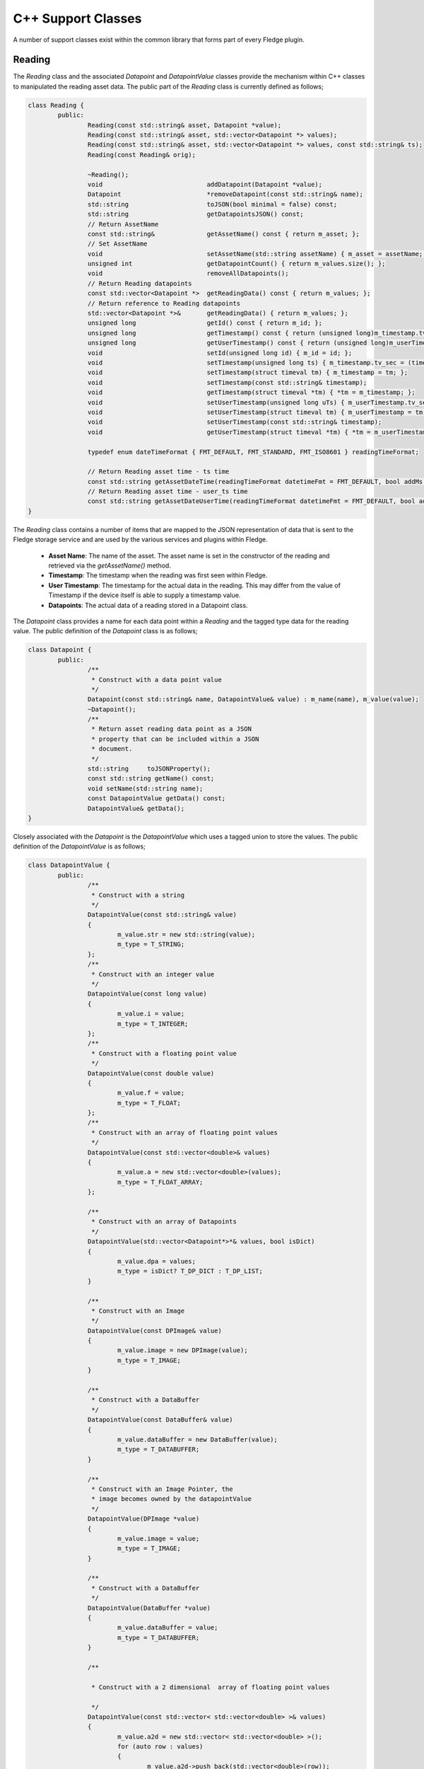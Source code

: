 
.. |br| raw:: html

   <br />

.. Images

.. Links

.. =============================================

C++ Support Classes
===================

A number of support classes exist within the common library that forms part of every Fledge plugin.

Reading
-------

The *Reading* class and the associated *Datapoint* and *DatapointValue* classes provide the mechanism within C++ classes to manipulated the reading asset data. The public part of the *Reading* class is currently defined as follows;

.. code-block:: C

  class Reading {
          public:
                  Reading(const std::string& asset, Datapoint *value);
                  Reading(const std::string& asset, std::vector<Datapoint *> values);
                  Reading(const std::string& asset, std::vector<Datapoint *> values, const std::string& ts);
                  Reading(const Reading& orig);

                  ~Reading();
                  void                            addDatapoint(Datapoint *value);
                  Datapoint                       *removeDatapoint(const std::string& name);
                  std::string                     toJSON(bool minimal = false) const;
                  std::string                     getDatapointsJSON() const;
                  // Return AssetName
                  const std::string&              getAssetName() const { return m_asset; };
                  // Set AssetName
                  void                            setAssetName(std::string assetName) { m_asset = assetName; };
                  unsigned int                    getDatapointCount() { return m_values.size(); };
                  void                            removeAllDatapoints();
                  // Return Reading datapoints
                  const std::vector<Datapoint *>  getReadingData() const { return m_values; };
                  // Return reference to Reading datapoints
                  std::vector<Datapoint *>&       getReadingData() { return m_values; };
                  unsigned long                   getId() const { return m_id; };
                  unsigned long                   getTimestamp() const { return (unsigned long)m_timestamp.tv_sec; };
                  unsigned long                   getUserTimestamp() const { return (unsigned long)m_userTimestamp.tv_sec; };
                  void                            setId(unsigned long id) { m_id = id; };
                  void                            setTimestamp(unsigned long ts) { m_timestamp.tv_sec = (time_t)ts; };
                  void                            setTimestamp(struct timeval tm) { m_timestamp = tm; };
                  void                            setTimestamp(const std::string& timestamp);
                  void                            getTimestamp(struct timeval *tm) { *tm = m_timestamp; };
                  void                            setUserTimestamp(unsigned long uTs) { m_userTimestamp.tv_sec = (time_t)uTs; };
                  void                            setUserTimestamp(struct timeval tm) { m_userTimestamp = tm; };
                  void                            setUserTimestamp(const std::string& timestamp);
                  void                            getUserTimestamp(struct timeval *tm) { *tm = m_userTimestamp; };

                  typedef enum dateTimeFormat { FMT_DEFAULT, FMT_STANDARD, FMT_ISO8601 } readingTimeFormat;

                  // Return Reading asset time - ts time
                  const std::string getAssetDateTime(readingTimeFormat datetimeFmt = FMT_DEFAULT, bool addMs = true) const;
                  // Return Reading asset time - user_ts time
                  const std::string getAssetDateUserTime(readingTimeFormat datetimeFmt = FMT_DEFAULT, bool addMs = true) const;
  }

The *Reading* class contains a number of items that are mapped to the JSON representation of data that is sent to the Fledge storage service and are used by the various services and plugins within Fledge.

  - **Asset Name**: The name of the asset. The asset name is set in the constructor of the reading and retrieved via the *getAssetName()* method.

  - **Timestamp**: The timestamp when the reading was first seen within Fledge.

  - **User Timestamp**: The timestamp for the actual data in the reading. This may differ from the value of Timestamp if the device itself is able to supply a timestamp value.

  - **Datapoints**: The actual data of a reading stored in a Datapoint class.

The *Datapoint* class provides a name for each data point within a *Reading* and the tagged type data for the reading value. The public definition of the *Datapoint* class is as follows;

.. code-block:: C

  class Datapoint {
          public:
                  /**
                   * Construct with a data point value
                   */
                  Datapoint(const std::string& name, DatapointValue& value) : m_name(name), m_value(value);
                  ~Datapoint();
                  /**
                   * Return asset reading data point as a JSON
                   * property that can be included within a JSON
                   * document.
                   */
                  std::string     toJSONProperty();
                  const std::string getName() const;
                  void setName(std::string name);
                  const DatapointValue getData() const;
                  DatapointValue& getData();
  }

Closely associated with the *Datapoint* is the *DatapointValue* which uses a tagged union to store the values. The public definition of the *DatapointValue*  is as follows;

.. code-block:: C

   class DatapointValue {
           public:
                   /**
                    * Construct with a string
                    */
                   DatapointValue(const std::string& value)
                   {
                           m_value.str = new std::string(value);
                           m_type = T_STRING;
                   };
                   /**
                    * Construct with an integer value
                    */
                   DatapointValue(const long value)
                   {
                           m_value.i = value;
                           m_type = T_INTEGER;
                   };
                   /**
                    * Construct with a floating point value
                    */
                   DatapointValue(const double value)
                   {
                           m_value.f = value;
                           m_type = T_FLOAT;
                   };
                   /**
                    * Construct with an array of floating point values
                    */
                   DatapointValue(const std::vector<double>& values)
                   {
                           m_value.a = new std::vector<double>(values);
                           m_type = T_FLOAT_ARRAY;
                   };

                   /**
                    * Construct with an array of Datapoints
                    */
                   DatapointValue(std::vector<Datapoint*>*& values, bool isDict)
                   {
                           m_value.dpa = values;
                           m_type = isDict? T_DP_DICT : T_DP_LIST;
                   }

                   /**
                    * Construct with an Image
                    */
                   DatapointValue(const DPImage& value)
                   {
                           m_value.image = new DPImage(value);
                           m_type = T_IMAGE;
                   }

                   /**
                    * Construct with a DataBuffer
                    */
                   DatapointValue(const DataBuffer& value)
                   {
                           m_value.dataBuffer = new DataBuffer(value);
                           m_type = T_DATABUFFER;
                   }

                   /**
                    * Construct with an Image Pointer, the
                    * image becomes owned by the datapointValue
                    */
                   DatapointValue(DPImage *value)
                   {
                           m_value.image = value;
                           m_type = T_IMAGE;
                   }

                   /**
                    * Construct with a DataBuffer
                    */
                   DatapointValue(DataBuffer *value)
                   {
                           m_value.dataBuffer = value;
                           m_type = T_DATABUFFER;
                   }

                   /**

                    * Construct with a 2 dimensional  array of floating point values

                    */
                   DatapointValue(const std::vector< std::vector<double> >& values)
                   {
                           m_value.a2d = new std::vector< std::vector<double> >();
                           for (auto row : values)
                           {
                                   m_value.a2d->push_back(std::vector<double>(row));
                           }
                           m_type = T_2D_FLOAT_ARRAY;
                   };

                   /**
                    * Copy constructor
                    */
                   DatapointValue(const DatapointValue& obj);

                   /**
                    * Assignment Operator
                    */
                   DatapointValue& operator=(const DatapointValue& rhs);

                   /**
                    * Destructor
                    */
                   ~DatapointValue();

                   
                   /**
                    * Set the value of a datapoint, this may
                    * also cause the type to be changed.
                    * @param value	An integer value to set
                    */
                   void setValue(long value)
                   {
                           m_value.i = value;
                           m_type = T_INTEGER;
                   }

                   /**
                    * Set the value of a datapoint, this may
                    * also cause the type to be changed.
                    * @param value	A floating point value to set
                    */
                   void setValue(double value)
                   {
                           m_value.f = value;
                           m_type = T_FLOAT;
                   }

                   /** Set the value of a datapoint to be an image
                    * @param value The image to set in the data point
                    */
                   void setValue(const DPImage& value)
                   {
                           m_value.image = new DPImage(value);
                           m_type = T_IMAGE;
                   }

                   /**
                    * Return the value as a string
                    */
                   std::string	toString() const;

                   /**
                    * Return string value without trailing/leading quotes
                    */
                   std::string	toStringValue() const { return *m_value.str; };

                   /**
                    * Return long value
                    */
                   long toInt() const { return m_value.i; };
                   /**
                    * Return double value
                    */
                   double toDouble() const { return m_value.f; };

                   // Supported Data Tag Types
                   typedef enum DatapointTag
                   {
                           T_STRING,
                           T_INTEGER,
                           T_FLOAT,
                           T_FLOAT_ARRAY,
                           T_DP_DICT,
                           T_DP_LIST,
                           T_IMAGE,
                           T_DATABUFFER,
                           T_2D_FLOAT_ARRAY
                   } dataTagType;

                   /**
                    * Return the Tag type
                    */
                   dataTagType getType() const
                   {
                           return m_type;
                   }

                   std::string getTypeStr() const
                   {
                           switch(m_type)
                           {
                                   case T_STRING: return std::string("STRING");
                                   case T_INTEGER: return std::string("INTEGER");
                                   case T_FLOAT: return std::string("FLOAT");
                                   case T_FLOAT_ARRAY: return std::string("FLOAT_ARRAY");
                                   case T_DP_DICT: return std::string("DP_DICT");
                                   case T_DP_LIST: return std::string("DP_LIST");
                                   case T_IMAGE: return std::string("IMAGE");
                                   case T_DATABUFFER: return std::string("DATABUFFER");
                                   case T_2D_FLOAT_ARRAY: return std::string("2D_FLOAT_ARRAY");
                                   default: return std::string("INVALID");
                           }
                   }

                   /**
                    * Return array of datapoints
                    */
                   std::vector<Datapoint*>*& getDpVec()
                   {
                           return m_value.dpa;
                   }

                   /**
                    * Return array of float
                    */
                   std::vector<double>*& getDpArr()
                   {
                           return m_value.a;
                   }

                   /**
                    * Return 2D array of float
                    */
                   std::vector<std::vector<double> >*& getDp2DArr()
                   {
                           return m_value.a2d;
                   }

                   /**
                    * Return the Image
                    */
                   DPImage *getImage()
                   {
                           return m_value.image;
                   }

                   /**
                    * Return the DataBuffer
                    */
                   DataBuffer *getDataBuffer()
                   {
                           return m_value.dataBuffer;
                   }
   };


The *DatapointValue* can store data in as a number of types


 +------------------+---------------------------------------------+
 | Type             | C++ Representation                          |
 +==================+=============================================+
 | T_STRING         | Pointer to std::string                      |
 +------------------+---------------------------------------------+
 | T_INTEGER        | long                                        |
 +------------------+---------------------------------------------+
 | T_FLOAT          | double                                      |
 +------------------+---------------------------------------------+
 | T_FLOAT_ARRAY    | Pointer to std::vector<double>              |
 +------------------+---------------------------------------------+
 | T_2D_FLOAT_ARRAY | Pointer to std::vector<std::vector<double>> |
 +------------------+---------------------------------------------+

 | T_DP_DICT        | Pointer to std::vector<Datapoint \*>        |
 +------------------+---------------------------------------------+
 | T_DP_LIST        | Pointer to std::vector<Datapoint \*>        |

 +------------------+---------------------------------------------+
 | T_IMAGE          | Pointer to DPImage                          |
 +------------------+---------------------------------------------+
 | T_DATABUFFER     | Pointer to DataBuffer                       |
 +------------------+---------------------------------------------+

Configuration Category
----------------------

The *ConfigCategory* class is a support class for managing configuration information within a plugin and is passed to the plugin entry points. The public definition of the class is as follows;

.. code-block:: C

  class ConfigCategory {
          public:
                  enum ItemType {
                          UnknownType,
                          StringItem,
                          EnumerationItem,
                          JsonItem,
                          BoolItem,
                          NumberItem,
                          DoubleItem,
                          ScriptItem,
                          CategoryType,
                          CodeItem
                  };

                  ConfigCategory(const std::string& name, const std::string& json);
                  ConfigCategory() {};
                  ConfigCategory(const ConfigCategory& orig);
                  ~ConfigCategory();
                  void                            addItem(const std::string& name, const std::string description,
                                                          const std::string& type, const std::string def,
                                                          const std::string& value);
                  void                            addItem(const std::string& name, const std::string description,
                                                          const std::string def, const std::string& value,
                                                          const std::vector<std::string> options);
                  void                            removeItems();
                  void                            removeItemsType(ItemType type);
                  void                            keepItemsType(ItemType type);
                  bool                            extractSubcategory(ConfigCategory &subCategories);
                  void                            setDescription(const std::string& description);
                  std::string                     getName() const;
                  std::string                     getDescription() const;
                  unsigned int                    getCount() const;
                  bool                            itemExists(const std::string& name) const;
                  bool                            setItemDisplayName(const std::string& name, const std::string& displayName);
                  std::string                     getValue(const std::string& name) const;
                  std::string                     getType(const std::string& name) const;
                  std::string                     getDescription(const std::string& name) const;
                  std::string                     getDefault(const std::string& name) const;
                  bool                            setDefault(const std::string& name, const std::string& value);
                  std::string                     getDisplayName(const std::string& name) const;
                  std::vector<std::string>        getOptions(const std::string& name) const;
                  std::string                     getLength(const std::string& name) const;
                  std::string                     getMinimum(const std::string& name) const;
                  std::string                     getMaximum(const std::string& name) const;
                  bool                            isString(const std::string& name) const;
                  bool                            isEnumeration(const std::string& name) const;
                  bool                            isJSON(const std::string& name) const;
                  bool                            isBool(const std::string& name) const;
                  bool                            isNumber(const std::string& name) const;
                  bool                            isDouble(const std::string& name) const;
                  bool                            isDeprecated(const std::string& name) const;
                  std::string                     toJSON(const bool full=false) const;
                  std::string                     itemsToJSON(const bool full=false) const;
                  ConfigCategory&                 operator=(ConfigCategory const& rhs);
                  ConfigCategory&                 operator+=(ConfigCategory const& rhs);
                  void                            setItemsValueFromDefault();
                  void                            checkDefaultValuesOnly() const;
                  std::string                     itemToJSON(const std::string& itemName) const;
                  enum ItemAttribute              { ORDER_ATTR, READONLY_ATTR, MANDATORY_ATTR, FILE_ATTR};
                  std::string                     getItemAttribute(const std::string& itemName,
                                                                   ItemAttribute itemAttribute) const;
  }

Although *ConfigCategory* is a complex class, only a few of the methods are commonly used within a plugin

  - **itemExists:** - used to test if an expected configuration item exists within the configuration category.
  - **getValue:** - return the value of a configuration item from within the configuration category
  - **isBool:** - tests if a configuration item is of boolean type
  - **isNumber:** - tests if a configuration item is a number
  - **isDouble:** - tests if a configuration item is valid to be represented as a double
  - **isString:** - tests if a configuration item is a string

Logger
------

The *Logger* class is used to write entries to the syslog system within Fledge. A singleton *Logger* exists which can be obtained using the following code snippet;

.. code-block:: C

  Logger *logger = Logger::getLogger();
  logger->error("An error has occurred within the plugin processing");


It is then possible to log messages at one of five different log levels; *debug*, *info*, *warn*, *error* or *fatal*. Messages may be logged using standard printf formatting strings. The public definition of the *Logger* class is as follows;

.. code-block:: C

  class Logger {
          public:
                  Logger(const std::string& application);
                  ~Logger();
                  static Logger *getLogger();
                  void debug(const std::string& msg, ...);
                  void printLongString(const std::string&);
                  void info(const std::string& msg, ...);
                  void warn(const std::string& msg, ...);
                  void error(const std::string& msg, ...);
                  void fatal(const std::string& msg, ...);
                  void setMinLevel(const std::string& level);
  };

The various log levels should be used as follows;

  - **debug**: should be used to output messages that are relevant only to a programmer that is debugging the plugin.
  - **info**: should be used for information that is meaningful to the end users, but should not normally be logged.
  - **warn**: should be used for warning messages that will normally be logged but reflect a condition that does not prevent the plugin from operating.
  - **error**: should be used for conditions that cause a temporary failure in processing within the plugin.
  - **fatal**: should be used for conditions that cause the plugin to fail processing permanently, possibly requiring a restart of the microservice in order to resolve.
